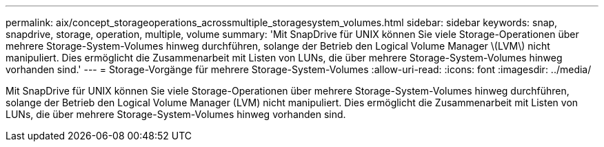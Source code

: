 ---
permalink: aix/concept_storageoperations_acrossmultiple_storagesystem_volumes.html 
sidebar: sidebar 
keywords: snap, snapdrive, storage, operation, multiple, volume 
summary: 'Mit SnapDrive für UNIX können Sie viele Storage-Operationen über mehrere Storage-System-Volumes hinweg durchführen, solange der Betrieb den Logical Volume Manager \(LVM\) nicht manipuliert. Dies ermöglicht die Zusammenarbeit mit Listen von LUNs, die über mehrere Storage-System-Volumes hinweg vorhanden sind.' 
---
= Storage-Vorgänge für mehrere Storage-System-Volumes
:allow-uri-read: 
:icons: font
:imagesdir: ../media/


[role="lead"]
Mit SnapDrive für UNIX können Sie viele Storage-Operationen über mehrere Storage-System-Volumes hinweg durchführen, solange der Betrieb den Logical Volume Manager (LVM) nicht manipuliert. Dies ermöglicht die Zusammenarbeit mit Listen von LUNs, die über mehrere Storage-System-Volumes hinweg vorhanden sind.
